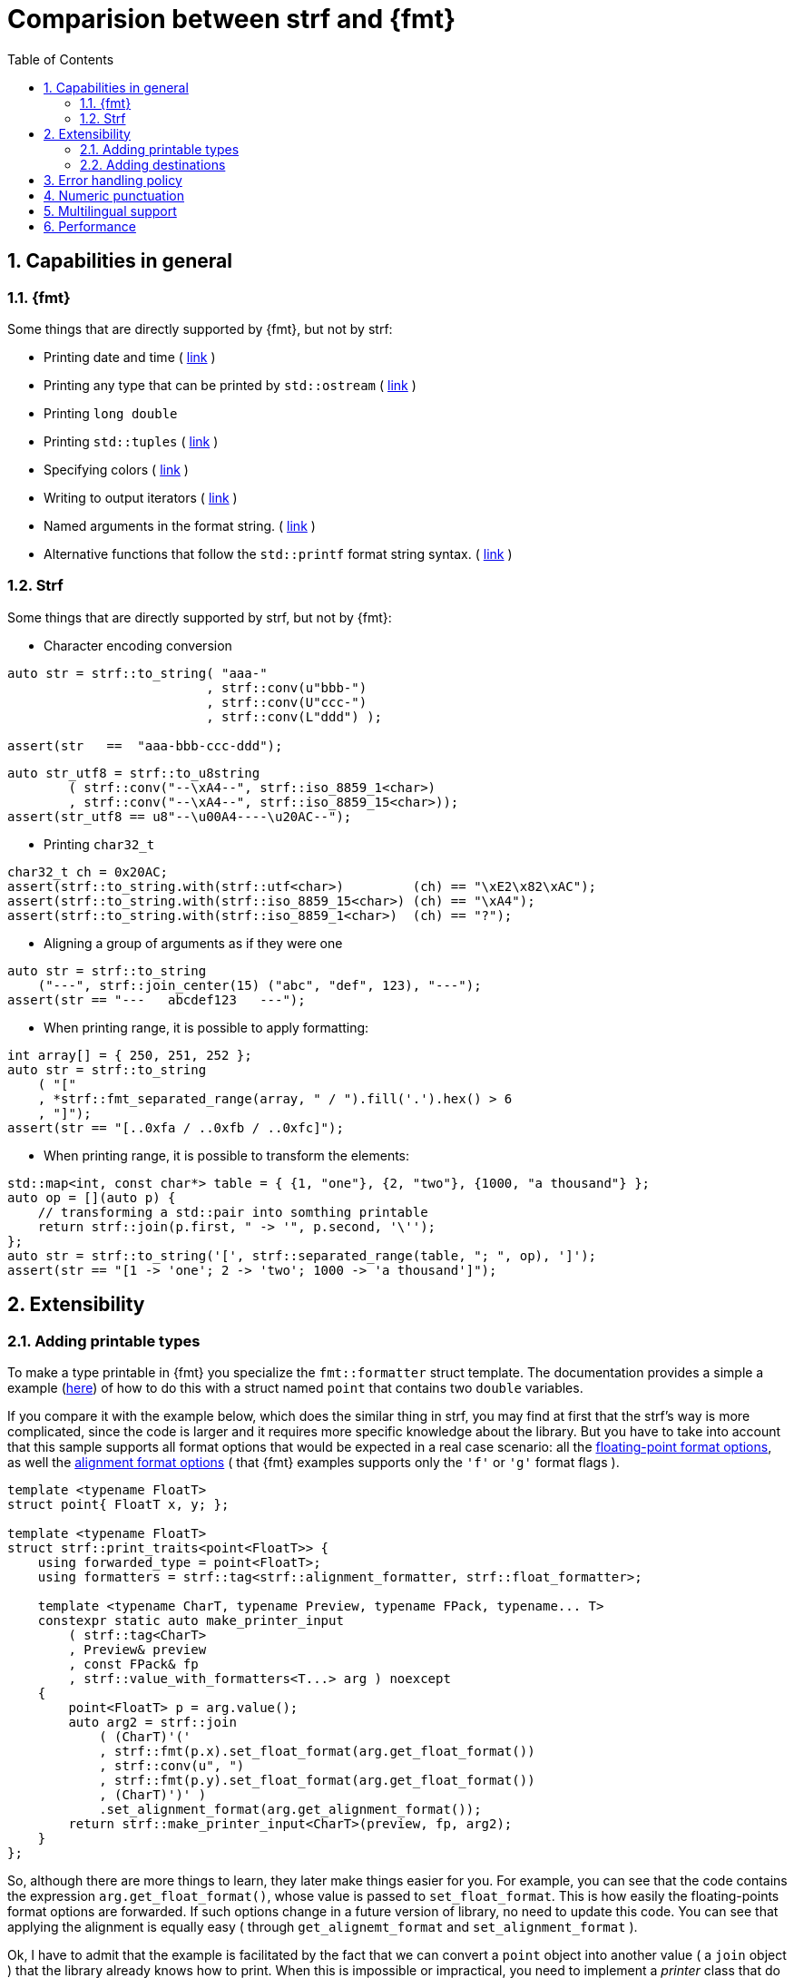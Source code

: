 ////
Distributed under the Boost Software License, Version 1.0.

See accompanying file LICENSE_1_0.txt or copy at
http://www.boost.org/LICENSE_1_0.txt
////

:strf-version: develop
:strf-src-root: https://github.com/robhz786/strf/blob/{strf-version}
:fmt_print_to: link:https://fmt.dev/latest/api.html#_CPPv2N3fmt9format_toE8OutputItRK1SDpRR4Args[fmt::print_to]
:fmt_print_to_n: link:https://fmt.dev/latest/api.html#_CPPv2N3fmt11format_to_nE8OutputIt6size_tRK1SDpRK4Args[fmt::print_to_n]


:tr-string: <<quick_reference#tr_string,tr-string>>

= Comparision between strf and {fmt}
:source-highlighter: prettify
:sectnums:
:sectnumlevels: 2
:icons: font
:toc: left


// This document highlights the differences between Strf and version 7.1.3 of {fmt}.

// == Usability
//
// === Format string versus format functions
//
// {fmt} uses format string, while strf uses format functions:
//
// [source,cpp]
// ----
// // in {fmt}
// auto s1 = fmt::format("{} in hexadecimal is {:x}", value);
// auto s1 = fmt::format(FMT_STRING("{} in hexadecimal is {:x}"), value);
//
// // in strf
// auto s3 = strf::to_string(value, "in hexadecimal is", strf::hex(value));
// auto s4 = strf::to_string.tr("{} in hexadecimal is {}", value, strf::hex(value));
//
// using namespace strf::format_functions;
// auto s5 = strf::to_string(value, "in hexadecimal is", hex(value));
// ----
//
// Format strings are more compact, but they are also more error-prone.
// With the `FMT_STRING` macros, the mistakes are caught at compile time,
// but the error messages are not as clear as when using strf's format functions.
//
// On the other hand, strf is not able to catch at compile-time an invalid
// positional argument in the {tr-string}.
//
// ////
// As a consequence, strf tends to be more verbose. Operator overloading
// is commonly employed to aliviate the verbosity, like in the expression `*hex(value) > 20`,
// but it's still not compact as a format string.
//
// In both cases, memorizing all the format options is a burden.
// But when using a format string you additionally need to remember the correct
// order in which the format flags must be written.
// ////
//
// ////

// === Printing to `char*`
//
//
// __to-do__
//
//
//
// == Run-time Performance
//
// == Compilation Performance
//

== Capabilities in general

=== {fmt}
Some things that are directly supported by {fmt}, but not by strf:

- Printing date and time ( link:https://fmt.dev/latest/api.html#chrono-api[link] )
- Printing any type that can be printed by `std::ostream` ( link:https://fmt.dev/latest/api.html#std-ostream-support[link] )
- Printing `long double`
- Printing `std::tuples` ( https://fmt.dev/latest/api.html#ranges-api[link] )
- Specifying colors ( https://fmt.dev/latest/api.html#color-api[link] )
- Writing to output iterators ( https://fmt.dev/latest/api.html#output-iterator-support[link] )
- Named arguments in the format string. ( https://fmt.dev/latest/api.html#named-arguments[link] )
- Alternative functions that follow the `std::printf` format string syntax. ( link:https://fmt.dev/latest/api.html#printf-formatting[link] )


=== Strf
Some things that are directly supported by strf, but not by {fmt}:

* Character encoding conversion

[source,cpp]
----
auto str = strf::to_string( "aaa-"
                          , strf::conv(u"bbb-")
                          , strf::conv(U"ccc-")
                          , strf::conv(L"ddd") );

assert(str   ==  "aaa-bbb-ccc-ddd");
----
[source,cpp]
----
auto str_utf8 = strf::to_u8string
        ( strf::conv("--\xA4--", strf::iso_8859_1<char>)
        , strf::conv("--\xA4--", strf::iso_8859_15<char>));
assert(str_utf8 == u8"--\u00A4----\u20AC--");
----

* Printing `char32_t`

[source,cpp]
----
char32_t ch = 0x20AC;
assert(strf::to_string.with(strf::utf<char>)         (ch) == "\xE2\x82\xAC");
assert(strf::to_string.with(strf::iso_8859_15<char>) (ch) == "\xA4");
assert(strf::to_string.with(strf::iso_8859_1<char>)  (ch) == "?");
----

* Aligning a group of arguments as if they were one

[source,cpp]
----
auto str = strf::to_string
    ("---", strf::join_center(15) ("abc", "def", 123), "---");
assert(str == "---   abcdef123   ---");
----

* When printing range, it is possible to apply formatting:

[source,cpp]
----
int array[] = { 250, 251, 252 };
auto str = strf::to_string
    ( "["
    , *strf::fmt_separated_range(array, " / ").fill('.').hex() > 6
    , "]");
assert(str == "[..0xfa / ..0xfb / ..0xfc]");
----

* When printing range, it is possible to transform the elements:

[source,cpp]
----
std::map<int, const char*> table = { {1, "one"}, {2, "two"}, {1000, "a thousand"} };
auto op = [](auto p) {
    // transforming a std::pair into somthing printable
    return strf::join(p.first, " -> '", p.second, '\'');
};
auto str = strf::to_string('[', strf::separated_range(table, "; ", op), ']');
assert(str == "[1 -> 'one'; 2 -> 'two'; 1000 -> 'a thousand']");
----

// == Format options
// - In strf the right alignment is the default, in {fmt} it depends on the type
// - In strf the string precision is the width, in {fmt} is the size
// - float precision
// - In strf, the `operator~` format function inserts a fill character before non-negative numbers, in {fmt} the `' '` format flag inserts instead a space
// -


== Extensibility

=== Adding printable types

To make a type printable in {fmt} you specialize the `fmt::formatter` struct template.
The documentation provides a simple a example (link:https://fmt.dev/latest/api.html#formatting-user-defined-types[here])
of how to do this with a struct named `point` that contains two `double` variables.


////
There is a `parse` function that handles the format string, which, in this
case, may only contain the `'f'` or `'g'` flags, and that define
formatting of the floating-point values that are later printer in
the `format` function.

Naturally, in a real case scenario one would probably want to support more
format flags, but it makes sense to make examples simple.
////

If you compare it with the example below,
//{strf-src-root}/example/extend_input_point2D.cpp[this example],
which does the similar thing in strf, you may find at first that the strf's way
is more complicated, since the code is larger and it requires more
specific knowledge about the library.
But you have to take into account that this sample supports all
format options that would be expected in a real case scenario:
all the <<strf_hpp#float_formatter,floating-point format options>>,
as well the <<strf_hpp#alignment_formatter,alignment format options>>
( that {fmt} examples supports only the `'f'` or `'g'` format flags ).

[source,cpp,subs=normal]
----
template <typename FloatT>
struct point{ FloatT x, y; };

template <typename FloatT>
struct strf::print_traits<point<FloatT>> {
    using forwarded_type = point<FloatT>;
    using formatters = strf::tag<strf::alignment_formatter, strf::float_formatter>;

    template <typename CharT, typename Preview, typename FPack, typename\... T>
    constexpr static auto make_printer_input
        ( strf::tag<CharT>
        , Preview& preview
        , const FPack& fp
        , strf::value_with_formatters<T\...> arg ) noexcept
    {
        point<FloatT> p = arg.value();
        auto arg2 = strf::join
            ( (CharT)'('
            , strf::fmt(p.x).set_float_format(arg.get_float_format())
            , strf::conv(u", ")
            , strf::fmt(p.y).set_float_format(arg.get_float_format())
            , (CharT)')' )
            .set_alignment_format(arg.get_alignment_format());
        return strf::make_printer_input<CharT>(preview, fp, arg2);
    }
};
----

So, although there are more things to learn, they later make things easier for you.
For example, you can see that the code contains the
expression `arg.get_float_format()`, whose value is passed to `set_float_format`.
This is how easily the floating-points format options are forwarded.
If such options change in a future version of library, no need to update this code.
You can see that applying the alignment is equally easy ( through `get_alignemt_format`
and `set_alignment_format` ).
// This is the main reason they have been created.

Ok, I have to admit that the example is facilitated by the fact that we can convert a
`point` object into another value ( a `join` object ) that the
library already knows how to print. When this is
impossible or impractical, you need to implement
a _printer_ class that do things in a more low-level way,
like in link:{strf-src-root}/example/extend_input_ipv6.cpp[this example]
that prints IPv6 adresses in the abbreviated or non-abbreviated
link:https://en.wikipedia.org/wiki/IPv6#Address_representation[representation],
depending on the format options.

Anyway, the documentation provides a <<howto_add_printable_types#,guide>>
of how to make types printable in strf. It starts with a simple case,
and gradually makes it more challenging.

=== Adding destinations

// // The discussion about extensibility involves not only
//
// // there is another extensibility aspect consider
//
// Extensibility is not just about what can be printed,
// but also where the content is printed to ( as well as other things ).
//
// For example, it is common for codebases to define a string class of its own,
// instead of using `std::string`. In this case, it would naturally be desirable
//
// to be able to use the formatting library to write into such string type.
//
// the formatting library to be able to write into d
//
// You can extend strf not only by adding new printable types
// but in other aspects as well.
//
// Strf can be extended not only in regard of what can be printed,
// but also where the content is printed to.
//
// When one talks about extending a formatting library, it usually
// means
//
// Extend what can be printed by a formatting library,
// but also
//
// It is good think when a formatting library allows you to extend
// what it can printed, but it is also desirable to be to change
// where the content can be printed to.
//
// But there is another aspect that is also important: to be able to
// customize where the content is printed to.
//
// We want a formatting library to be extensible, but not only in regard
// of what can it print, but also where can it print to.
//
//
// Both Strf and {fmt} are extensible, but not only in regard
// of what they can print, but also where can the content is printed to.
//
// <<howto_add_destination#,This document>> explains
//
// If you want {fmt} to print to an alternative destination,
// you need to have or define a type that satisfies the
// __OutputIterator__ requirements.
//

If you want strf to print to an alternative destination,
you need to create a class that derives from `strf::<<outbuff_hpp#basic_outbuff,basic_outbuff>>`.
Having an object of such type, you can print things to it with the
`strf::<<quick_reference#dest_outbuff,to>>(strf::basic_outbuff<__CharT__>&)`
function template.

In the case of {fmt}, you need to have (or create) a type that satisfies the
__OutputIterator__ requirements. With that, you can use the `{fmt_print_to}`
and `{fmt_print_to_n}` function templates.

However, in strf you can go a bit further and create your own
__destination expression__ to be used in the <<tutorial#syntax,basic usage syntax>>
of the library. For example, suppose a codebase uses a string class of its own
instead of `std::string` &#x2014; let's name it `xstring`.
Just like there is `<<quick_reference#destinations,strf::to_string>>`, it is possible to define
a __destination expression__ named `to_xstring` intended to
create `xstring` objects. If desirable, it is possible to implement it
in such a way that the size of the content is always pre-calculated
before the the `xstring` object is constructed, so that the adequate
amount of memory can be allocated.

This is all explained in <<howto_add_destination#,this guide>>.

== Error handling policy

Neither {fmt} not strf ever change the value of `errno`.

{fmt} throws an exception when it founds someting wrong at run-time.
// A run-time error can be something wrong in the format string
// ( which can be avoided at compile-time if you use `FMT_STRING` or `FMT_COMPILE` )
// or some system error.

Strf does not throw, but it also doesn't prevent exceptions
to propagate from whatever it depends on, like the language runtime or
user extensions. So an exception may arise when writing to a `std::streambuf`
or `std::string`, for example.

Instead of throwing, strf prints a replacement character `U'\uFFFD'`
( or `'?'`, depending on the charset ) indicating where the error occured.
This can happen when parsing the {tr-string} or in
<<quick_reference#charset_conversion,charset conversion>> or sanitization.
Optionally, you can set a callback to be invoked in such errors
( see `<<strf_hpp#tr_error_notifier_c,tr_error_notifier_c>>`
and `<<strf_hpp#invalid_seq_notifier_c,invalid_seq_notifier_c>>` )
which can in turn throw an exception, if you want.

In addition to that, depending on the <<quick_reference#destinations,destination>>,
the return type of the <<tutorial#syntax,basic usage syntax>> may contain an error
indication.

== Numeric punctuation

{fmt}'s and strf's ways of applying punctuation to integer and
floating-point arguments are analogous.

In {fmt}, you pass a `std::locale` object as an argument,
before the format string, and also use the `'L'` format flag
for those arguments that shall comply with the `std::numpunct`
facet installed in that `std::locale` object.

In strf, you pass a `strf::numpunct` object to
the `with` function, and apply the `punct` or `operator!`
format function in those arguments that shall comply with
that `strf::numpunct` object.

So the basic difference is that while {fmt} uses `std::locale`
and `std::numpunct`, strf has its own facets arquitecture.
The rationale and advantages for this are explained in
<<why_not_std_locale#,another article>>.

== Multilingual support

Strf has some extra advantages over {fmt} when developing an application
that provides multilingual support:

Less translations errors::
The syntax of {tr-string} allows you add comments.
This is because the programmer is usually not same be the person
who translates the messages, and messages can be ambiguous,
which can cause translation mistakes.
So comments help to prevent them.

Less syntax errors::
The syntax of {tr-string} is less error-prone than the {fmt}'s format string.
It is true that {fmt} can detect syntax error at compile-time with
`FMT_STRING` or `FMT_COMPILE`, but it is very difficult ( if not impossible )
to use such macros in multilingual programs, where the format
strings are evaluated at run-time.

Reusability::
In strf, translation is decoupled from formatting.
You can use the same tr-string multiple times with
different format options.
You can also joins or other "special" input types to
reuse a tr-string:
+
[source,cpp]
----
// returns "Failed to connect to server {}" translated to some language
const char* tr_failed_to_connect_to_server_X();

// ...
strf::to(dest).tr(tr_failed_to_connect_to_server_X(), "some_server_name.com");

// Now passing an ip address.
// No need to create a new tr-string "Failed to connect to server {}.{}.{}.{}"
std::uint8_t ip[4];
// ...
strf::to(dest).tr( tr_failed_to_connect_to_server_X()
                 , strf::join(ip[0], '.', ip[1], '.', ip[2], '.', ip[3]) );
         // or   , strf::separated_range(ip, ".");
----

// == Width calculation
// 
// In old formatting libraries like `printf` and `std::ostream`, the
// width of a string is assumed to be equal to its size.
// Now that Unicode is so widely adopted,
// calculating the width of a string accurately is not a trivial task
// anymore.
// 
// Firstly we need to take into account the existence
// https://unicode.org/reports/tr29/#Grapheme_Cluster_Boundaries[grapheme cluster]:
// a sequence of codepoints may be printed a one single character.
// Secondly, not all characters have the same width.
// There are half-width characters
// ( the usual ones ), full-width character ( that are as twice as wide ),
// as well as some space characters like the three-per-em-space U+2004,
// the four-per-em-space U+2005 and
// https://en.wikipedia.org/wiki/Whitespace_character#Unicode[others],
// whose widths are not integers.
// 
// On top of that, there is the fact that monospace fonts usually don't
// cover many codepoints. When a codepoint is not covered, another
// font is usually used just for that character, causing the width
// to be different. This means that 100% of accurately may actually
// be impossible.
// 
// According to the C++ Standard, `std::format` shall calculate 

== Performance

If you look at the
http://robhz786.github.io/strf-benchmarks/{strf-version}/results.html[benchmarks],
you can see that the performances of strf and {fmt} depend on several things,
like what you are printing, how you do it, what are the formatting options,
the compiler, the destination type, etc. There are situations where {fmt} is faster,
and others when others where it is strf.

However it is possible to take some general conclusions:

* Strf is faster when not using tr-string ( than when it is ).
* {fmt} is faster when using `FMT_COMPILE` macro ( than when it isn't ), except
  in `fmt::format_to_n`.

When it comes down to writting to `char*`, {fmt} provides two options: `fmt::format_to`
and `fmt::format_to_n`. The former is faster, but it does not take into
account the size of the destination. In strf, you can use `strf::to` or `strf::to_range`.
They both always take into account the destinatination's size, and their only difference
is that `strf::to_range` does not append the additional termination character (`'\0'`).

From the benchmarks results, we can conclude:

* `strf::to` is faster than `fmt::format_to_n`,
* `strf::to` is faster than `fmt::format_to` when macro `FMT_COMPILE` is not used.
* When using `FMT_COMPILE`, `fmt::format_to` is faster than
  `strf::to` when no formatting option is applied.
* When formatting options are applied, `strf::to` is faster
  than `fmt::format_to` ( with and without `FMT_COMPILE` )
  when not using tr-string

When comparing `strf::to_string` against `fmt::format`,
we conclude:

* `strf::to_string` without tr-string is faster than `fmt::format`
   ( with and without `FMT_COMPILE` )
* `strf::to_string` with tr-string is faster than `fmt::format`
   without `FMT_COMPILE`, except in some few cases ( like
   file:///home/roberto/trp/strf-benchmarks/docs/out/results.html#_sample_1_2[this] )/
*  When formatting options are applied,
  `strf::to_string` is faster than `fmt::format.

Of course, you must take into account that these
http://robhz786.github.io/strf-benchmarks/{strf-version}/results.html[benchmarks]
are far to cover all posible situations, so it is very possible
there are exception for the above conclusions.
Also, the performances of both libraries are likely to change
in future version.

